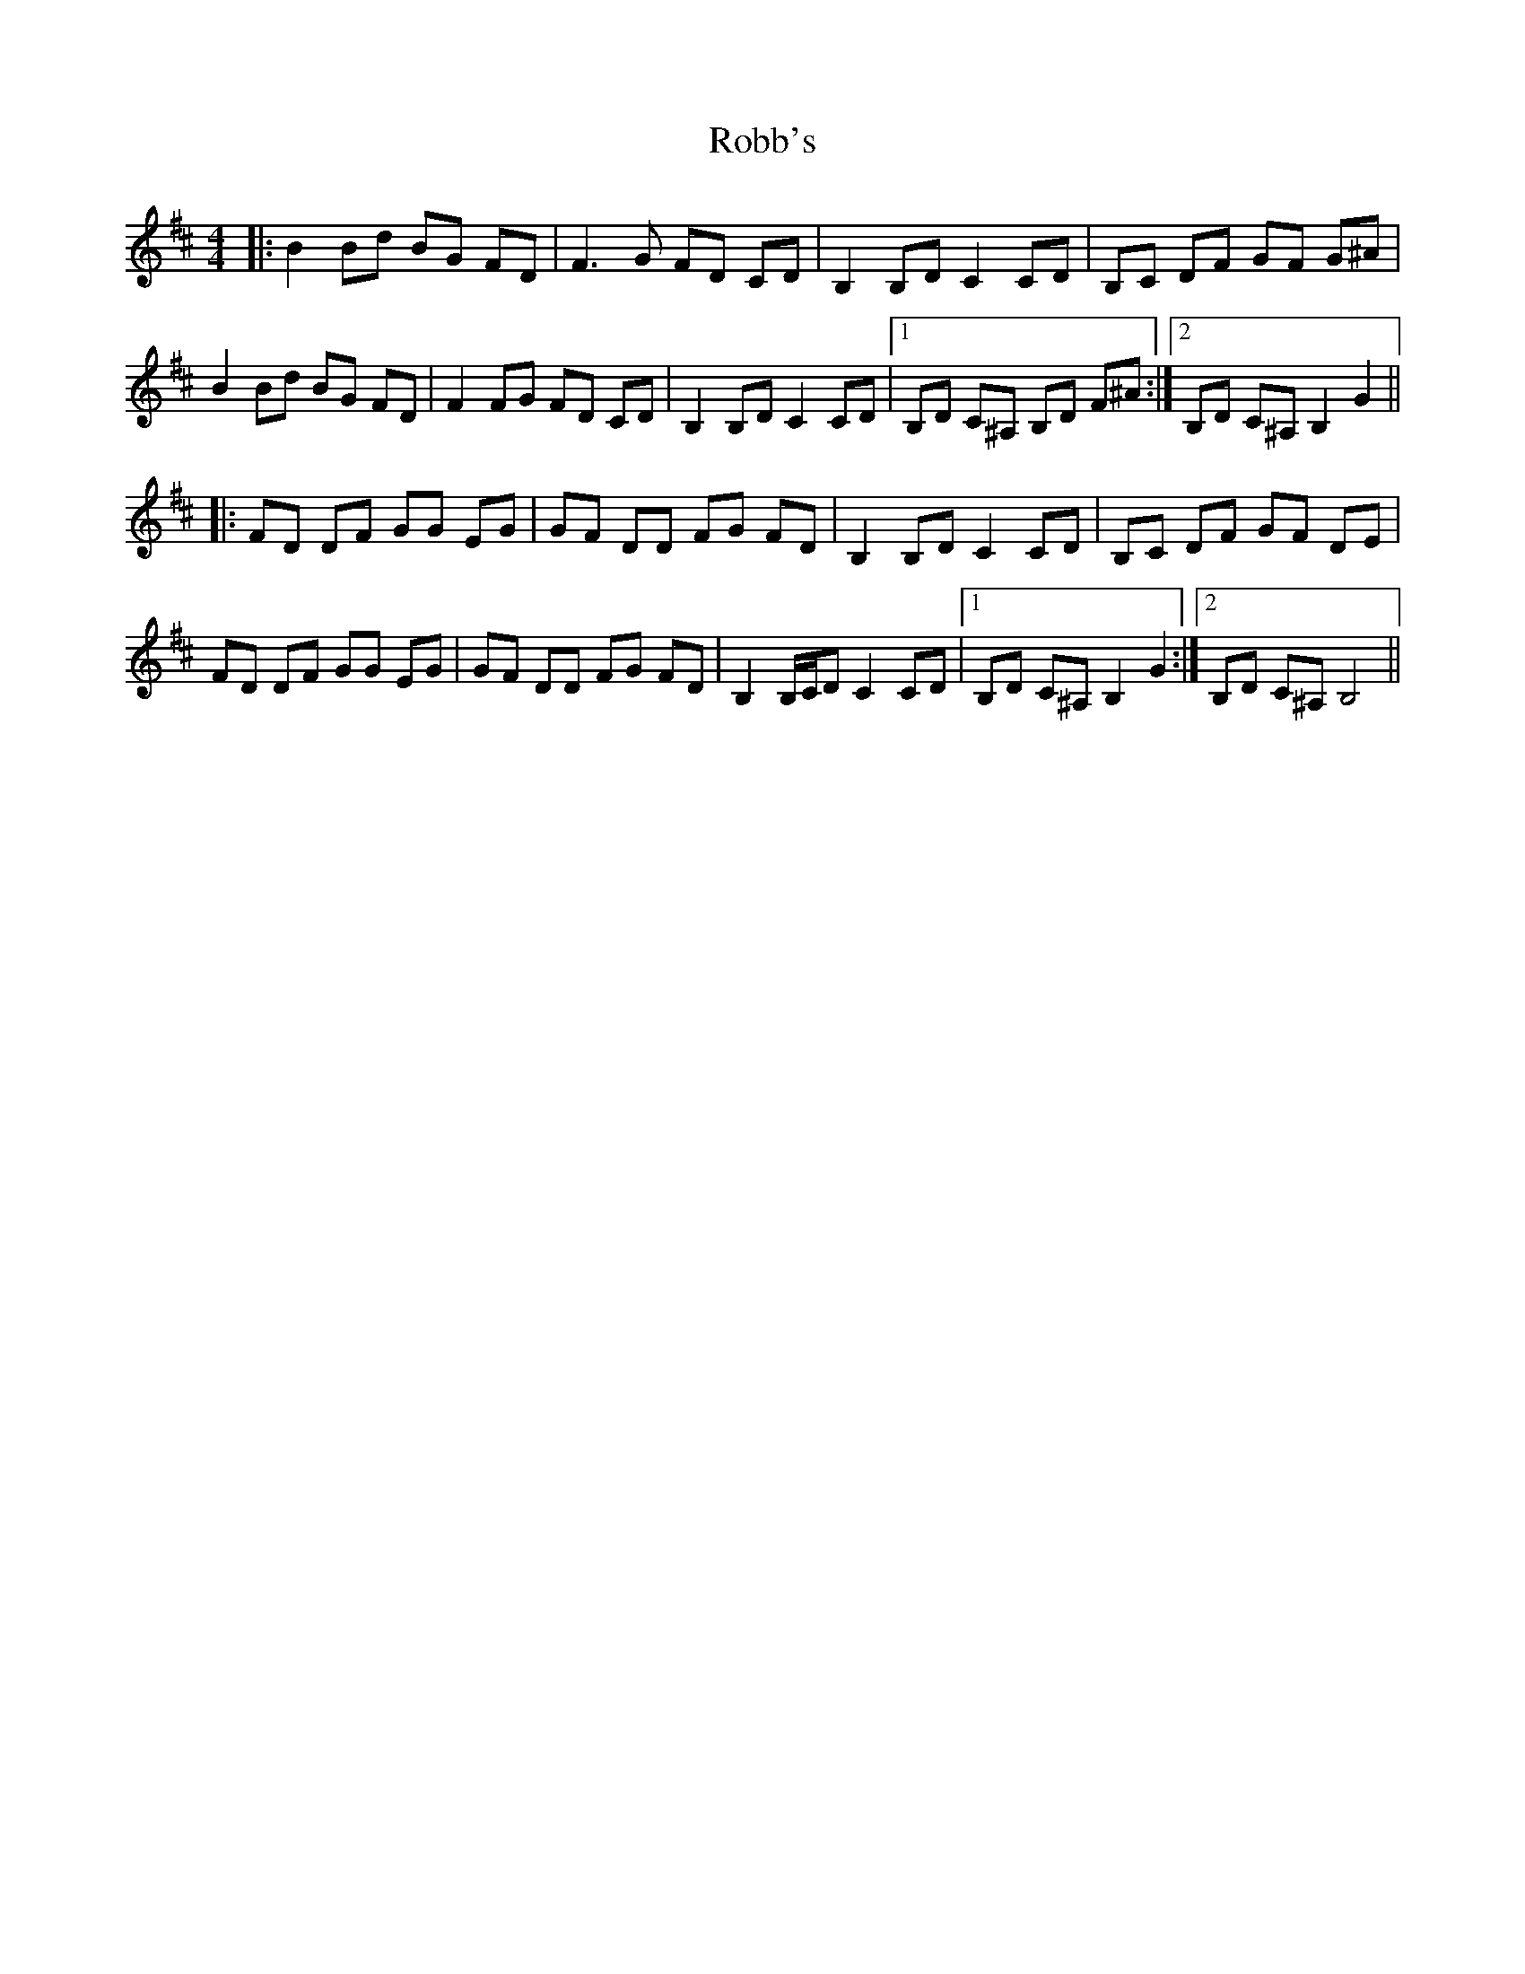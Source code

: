 X: 34857
T: Robb's
R: reel
M: 4/4
K: Bminor
|:B2 Bd BG FD|F3G FD CD|B,2 B,D C2 CD|B,C DF GF G^A|
B2 Bd BG FD|F2 FG FD CD|B,2 B,D C2 CD|1 B,D C^A, B,D F^A:|2 B,D C^A, B,2 G2||
|:FD DF GG EG|GF DD FG FD|B,2 B,D C2 CD|B,C DF GF DE|
FD DF GG EG|GF DD FG FD|B,2 B,/C/D C2 CD|1 B,D C^A, B,2 G2:|2 B,D C^A, B,4||

